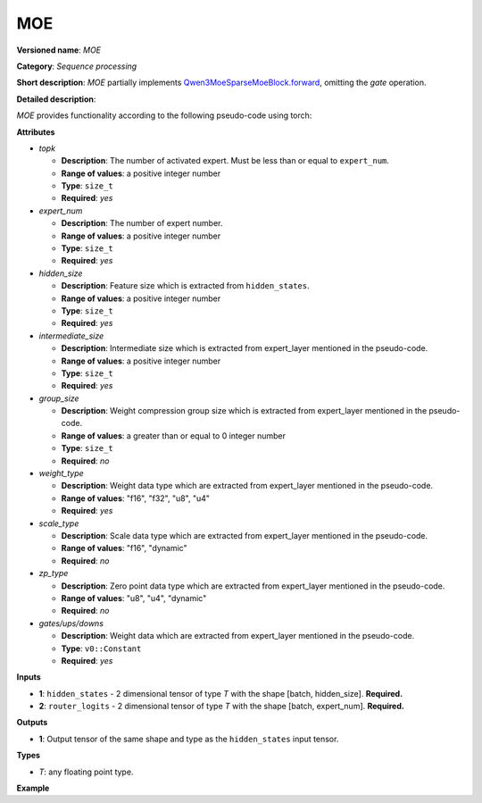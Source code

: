 .. {#openvino_docs_ops_internal_MOE}
MOE
===


.. meta::
  :description: Learn about MOE - a basic block for the mixture of experts.

**Versioned name**: *MOE*

**Category**: *Sequence processing*

**Short description**: *MOE* partially implements
`Qwen3MoeSparseMoeBlock.forward <https://github.com/huggingface/transformers/blob/1fed6166c00b800330fcda8494f78cbcad8e4e3b/src/transformers/models/qwen3_moe/modeling_qwen3_moe.py#L235-L263>`__,
omitting the `gate` operation.

**Detailed description**:

*MOE* provides functionality according to the following pseudo-code using torch:

.. code-block:: py
	:force:
	def MOE(hidden_states, router_logits, attrs):
        batch_size, sequence_length, hidden_dim = hidden_states.shape
        hidden_states = hidden_states.view(-1, hidden_dim)
        # router_logits: (batch * sequence_length, n_experts)
        routing_weights = F.softmax(router_logits, dim=1, dtype=torch.float)
        routing_weights, selected_experts = torch.topk(routing_weights, attrs.top_k, dim=-1)
        routing_weights /= routing_weights.sum(dim=-1, keepdim=True)
        # we cast back to the input dtype
        routing_weights = routing_weights.to(hidden_states.dtype)
        final_hidden_states = torch.zeros(
            (batch_size * sequence_length, hidden_dim), dtype=hidden_states.dtype, device=hidden_states.device
        )
        # One hot encode the selected experts to create an expert mask
        # this will be used to easily index which expert is going to be sollicitated
        expert_mask = torch.nn.functional.one_hot(selected_experts, num_classes=attrs.expert_num).permute(2, 1, 0)
        # Loop over all available experts in the model and perform the computation on each expert
        for expert_idx in range(attrs.expert_num):
            expert_layer = attrs.experts[expert_idx]
            idx, top_x = torch.where(expert_mask[expert_idx])
            # Index the correct hidden states and compute the expert hidden state for
            # the current expert. We need to make sure to multiply the output hidden
            # states by `routing_weights` on the corresponding tokens (top-1 and top-2)
            current_state = hidden_states[None, top_x].reshape(-1, hidden_dim)
            current_hidden_states = expert_layer(current_state) * routing_weights[top_x, idx, None]
            # However `index_add_` only support torch tensors for indexing so we'll use
            # the `top_x` tensor here.
            final_hidden_states.index_add_(0, top_x, current_hidden_states.to(hidden_states.dtype))
        return final_hidden_states
**Attributes**

* *topk*

  * **Description**: The number of activated expert. Must be less than or equal to ``expert_num``.
  * **Range of values**: a positive integer number
  * **Type**: ``size_t``
  * **Required**: *yes*

* *expert_num*

  * **Description**: The number of expert number.
  * **Range of values**: a positive integer number
  * **Type**: ``size_t``
  * **Required**: *yes*

* *hidden_size*

  * **Description**: Feature size which is extracted from ``hidden_states``.
  * **Range of values**: a positive integer number
  * **Type**: ``size_t``
  * **Required**: *yes*

* *intermediate_size*

  * **Description**: Intermediate size which is extracted from expert_layer mentioned in the pseudo-code.
  * **Range of values**: a positive integer number
  * **Type**: ``size_t``
  * **Required**: *yes*

* *group_size*

  * **Description**: Weight compression group size which is extracted from expert_layer mentioned in the pseudo-code.
  * **Range of values**: a greater than or equal to 0 integer number
  * **Type**: ``size_t``
  * **Required**: *no*

* *weight_type*

  * **Description**: Weight data type which are extracted from expert_layer mentioned in the pseudo-code.
  * **Range of values**: "f16", "f32", "u8", "u4"
  * **Required**: *yes*

* *scale_type*

  * **Description**: Scale data type which are extracted from expert_layer mentioned in the pseudo-code.
  * **Range of values**: "f16", "dynamic"
  * **Required**: *no*

* *zp_type*

  * **Description**: Zero point data type which are extracted from expert_layer mentioned in the pseudo-code.
  * **Range of values**: "u8", "u4", "dynamic"
  * **Required**: *no*

* *gates/ups/downs*

  * **Description**: Weight data which are extracted from expert_layer mentioned in the pseudo-code.
  * **Type**: ``v0::Constant``
  * **Required**: *yes*

**Inputs**

* **1**: ``hidden_states`` - 2 dimensional tensor of type *T* with the shape [batch, hidden_size]. **Required.**

* **2**: ``router_logits`` - 2 dimensional tensor of type *T* with the shape [batch, expert_num]. **Required.**


**Outputs**

* **1**: Output tensor of the same shape and type as the ``hidden_states`` input tensor.

**Types**

* *T*: any floating point type.

**Example**

.. code-block:: xml
   :force:
		<layer id="5" name="moe_router" type="MOE" version="ie_internal_opset">
			<data config.topk="2" config.expert_num="4" config.hidden_size="2048" config.intermediate_size="768" config.group_size="128" config.fused_router_logic="1" config.weight_type="u4" config.scale_type="f16" config.zp_type="u4" expert0_mlp0.element_type="u4" expert0_mlp0.shape="768, 16, 128" expert0_mlp1.element_type="f16" expert0_mlp1.shape="768, 16, 1" expert0_mlp2.element_type="u4" expert0_mlp2.shape="768, 16, 1" expert1_mlp0.element_type="u4" expert1_mlp0.shape="768, 16, 128" expert1_mlp1.element_type="f16" expert1_mlp1.shape="768, 16, 1" expert1_mlp2.element_type="u4" expert1_mlp2.shape="768, 16, 1" expert2_mlp0.element_type="u4" expert2_mlp0.shape="768, 16, 128" expert2_mlp1.element_type="f16" expert2_mlp1.shape="768, 16, 1" expert2_mlp2.element_type="u4" expert2_mlp2.shape="768, 16, 1" expert3_mlp0.element_type="u4" expert3_mlp0.shape="768, 16, 128" expert3_mlp1.element_type="f16" expert3_mlp1.shape="768, 16, 1" expert3_mlp2.element_type="u4" expert3_mlp2.shape="768, 16, 1" />
			<input>
				<port id="0" precision="FP32">
					<dim>-1</dim>
					<dim>2048</dim>
				</port>
				<port id="1" precision="FP32">
					<dim>-1</dim>
					<dim>4</dim>
				</port>
			</input>
			<output>
				<port id="2" precision="FP32">
					<dim>-1</dim>
					<dim>2048</dim>
				</port>
			</output>
		</layer>